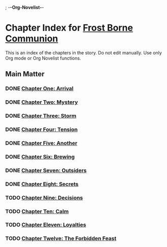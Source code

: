 ; -*-Org-Novelist-*-
* Chapter Index for [[file:../main.org][Frost Borne Communion]]
This is an index of the chapters in the story. Do not edit manually. Use only Org mode or Org Novelist functions.
** Main Matter
*** DONE [[file:../Chapters/chapter-ChapterOneArrival.org][Chapter One: Arrival]]
CLOSED: [2023-12-22 Fri 09:49]
*** DONE [[file:../Chapters/chapter-ChapterTwoMystery.org][Chapter Two: Mystery]]
CLOSED: [2023-12-22 Fri 09:49]
*** DONE [[file:../Chapters/chapter-ChapterThreeStorm.org][Chapter Three: Storm]]
CLOSED: [2023-12-22 Fri 09:49]
*** DONE [[file:../Chapters/chapter-ChapterFourTension.org][Chapter Four: Tension]]
CLOSED: [2023-12-22 Fri 09:49]
*** DONE [[file:../Chapters/chapter-ChapterFiveAnother.org][Chapter Five: Another]]
CLOSED: [2023-12-22 Fri 09:49]
*** DONE [[file:../Chapters/chapter-ChapterSixBrewing.org][Chapter Six: Brewing]]
CLOSED: [2023-12-22 Fri 09:49]
*** DONE [[file:../Chapters/chapter-ChapterSevenOutsiders.org][Chapter Seven: Outsiders]]
CLOSED: [2023-12-22 Fri 09:49]
*** DONE [[file:../Chapters/chapter-ChapterEightSecrets.org][Chapter Eight: Secrets]]
CLOSED: [2023-12-22 Fri 09:49]
*** TODO [[file:../Chapters/chapter-ChapterNineDecisions.org][Chapter Nine: Decisions]]
*** TODO [[file:../Chapters/chapter-ChapterTenCalm.org][Chapter Ten: Calm]]
*** TODO [[file:../Chapters/chapter-ChapterElevenLoyalties.org][Chapter Eleven: Loyalties]]
*** TODO [[file:../Chapters/chapter-ChapterTwelveTheForbiddenFeast.org][Chapter Twelve: The Forbidden Feast]]

